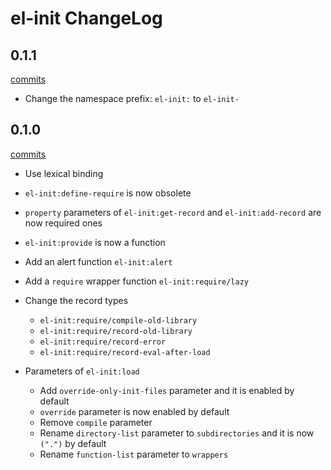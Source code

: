 * el-init ChangeLog

** 0.1.1

[[https://github.com/HKey/el-init/compare/0.1.0...0.1.1][commits]]

- Change the namespace prefix: =el-init:= to =el-init-=

** 0.1.0

[[https://github.com/HKey/el-init/compare/0.0.9...0.1.0][commits]]

- Use lexical binding

- =el-init:define-require= is now obsolete

- =property= parameters of =el-init:get-record= and =el-init:add-record= are
  now required ones

- =el-init:provide= is now a function

- Add an alert function =el-init:alert=

- Add a =require= wrapper function =el-init:require/lazy=

- Change the record types
  - =el-init:require/compile-old-library=
  - =el-init:require/record-old-library=
  - =el-init:require/record-error=
  - =el-init:require/record-eval-after-load=

- Parameters of =el-init:load=
  - Add =override-only-init-files= parameter and it is enabled by default
  - =override= parameter is now enabled by default
  - Remove =compile= parameter
  - Rename =directory-list= parameter to =subdirectories= and it is now
    =(".")= by default
  - Rename =function-list= parameter to =wrappers=
